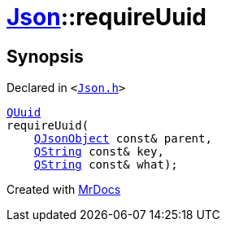 [#Json-requireUuid-08]
= xref:Json.adoc[Json]::requireUuid
:relfileprefix: ../
:mrdocs:


== Synopsis

Declared in `&lt;https://github.com/PrismLauncher/PrismLauncher/blob/develop/Json.h#L276[Json&period;h]&gt;`

[source,cpp,subs="verbatim,replacements,macros,-callouts"]
----
xref:QUuid.adoc[QUuid]
requireUuid(
    xref:QJsonObject.adoc[QJsonObject] const& parent,
    xref:QString.adoc[QString] const& key,
    xref:QString.adoc[QString] const& what);
----



[.small]#Created with https://www.mrdocs.com[MrDocs]#

